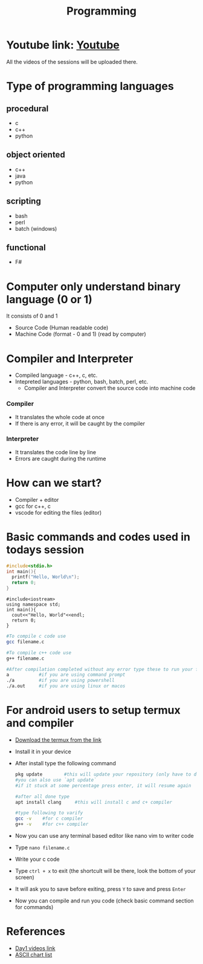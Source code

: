 #+TITLE: Programming

* Youtube link: [[https://youtube.com/@cisssco][Youtube]]
All the videos of the sessions will be uploaded there.

* Type of programming languages
** procedural
- c
- c++
- python
** object oriented
- c++
- java
- python
** scripting
- bash
- perl
- batch (windows)
** functional
- F#

* Computer only understand binary language (0 or 1)
It consists of 0 and 1

- Source Code (Human readable code)
- Machine Code (format - 0 and 1) (read by computer)

* Compiler and Interpreter
- Compiled language - c++, c, etc.
- Intepreted languages - python, bash, batch, perl, etc.
    + Compiler and Interpreter convert the source code into machine code
*** Compiler
    - It translates the whole code at once
    - If there is any error, it will be caught by the compiler
*** Interpreter
    - It translates the code line by line
    - Errors are caught during the runtime

* How can we start?
- Compiler + editor
- gcc for c++, c
- vscode for editing the files (editor)

* Basic commands and codes used in todays session

#+begin_src c
#include<stdio.h>
int main(){
  printf("Hello, World\n");
  return 0;
}
#+end_src

#+begin_src c++
#include<iostream>
using namespace std;
int main(){
  cout<<"Hello, World"<<endl;
  return 0;
}
#+end_src

#+begin_src bash
#To compile c code use
gcc filename.c

#To compile c++ code use
g++ filename.c

#After compilation completed without any error type these to run your file
a           #if you are using command prompt
./a         #if you are using powershell
./a.out     #if you are using linux or macos
#+end_src

* For android users to setup termux and compiler
- [[https://github.com/termux/termux-app/releases/tag/v0.118.0][Download the termux from the link]]
- Install it in your device
- After install type the following command
  #+begin_src bash
  pkg update        #this will update your repository (only have to do it for the first time)
  #you can also use `apt update`
  #if it stuck at some percentage press enter, it will resume again

  #after all done type
  apt install clang     #this will install c and c+ compiler

  #type following to varify
  gcc -v    #for c compiler
  g++ -v    #for c++ compiler
  
  #+end_src
- Now you can use any terminal based editor like nano vim to writer code
- Type ~nano filename.c~
- Write your c code
- Type ~ctrl + x~ to exit (the shortcult will be there, look the bottom of your screen)
- It will ask you to save before exiting, press ~Y~ to save and press ~Enter~
- Now you can compile and run you code (check basic command section for commands)


* References
- [[https://www.youtube.com/watch?v=RTARink0Qe8][Day1 videos link]]
- [[https://www.ascii-code.com/][ASCII chart list]]
